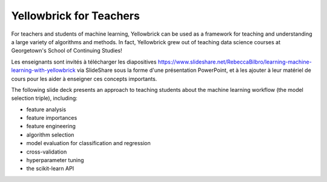 .. -*- mode: rst -*-

Yellowbrick for Teachers
========================

For teachers and students of machine learning, Yellowbrick can be used as a framework for teaching and understanding a large variety of algorithms and methods. In fact, Yellowbrick grew out of teaching data science courses at Georgetown's School of Continuing Studies!

Les enseignants sont invités à télécharger les diapositives `<https://www.slideshare.net/RebeccaBilbro/learning-machine-learning-with-yellowbrick>`_ via SlideShare sous la forme d'une présentation PowerPoint, et à les ajouter à leur matériel de cours pour les aider à enseigner ces concepts importants.

The following slide deck presents an approach to teaching students about the machine learning workflow (the model selection triple), including:

- feature analysis
- feature importances
- feature engineering
- algorithm selection
- model evaluation for classification and regression
- cross-validation
- hyperparameter tuning
- the scikit-learn API

.. raw:: html

    <iframe src="https://www.slideshare.net/slideshow/embed_code/key/3ltBl9qX9w7uXk" width="595" height="485" frameborder="0" marginwidth="0" marginheight="0" scrolling="no" style="border:1px solid #CCC; border-width:1px; margin-bottom:5px; max-width: 100%;" allowfullscreen> </iframe> <div style="margin-bottom:5px"> <strong> <a href="//www. slideshare.net/RebeccaBilbro/learning-machine-learning-with-yellowbrick" title="Learning machine learning with Yellowbrick" target="_blank">Learning machine learning with Yellowbrick</a> </strong> from <strong><a href="//www.slideshare.net/RebeccaBilbro" target="_blank">Rebecca Bilbro</a></strong> </div>
